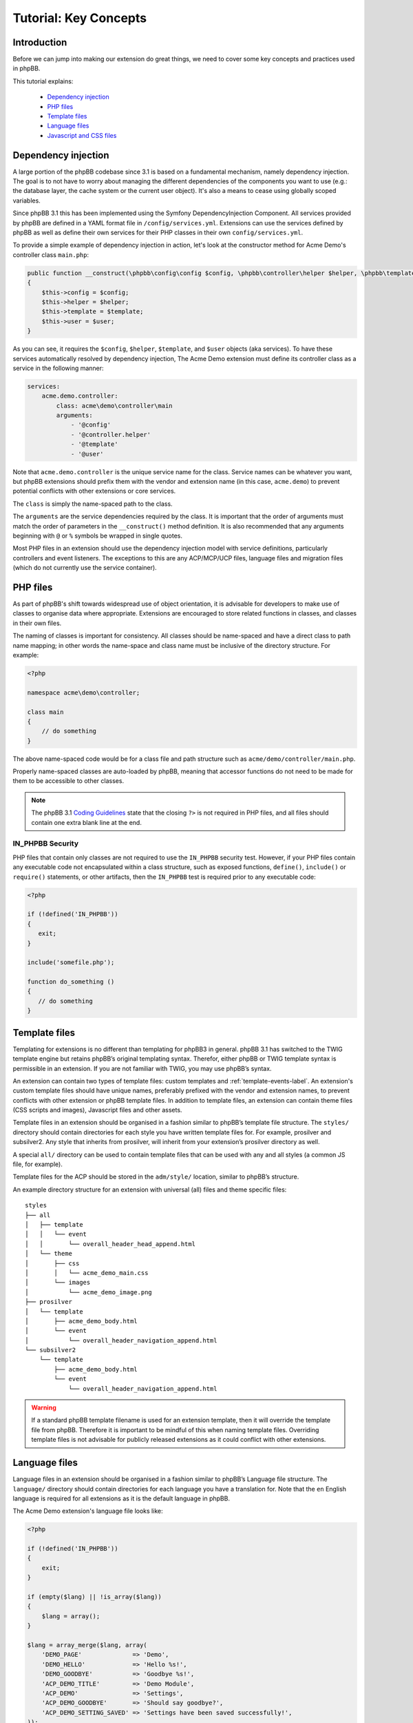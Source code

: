 ======================
Tutorial: Key Concepts
======================

Introduction
============

Before we can jump into making our extension do great things, we need to cover some key concepts and
practices used in phpBB.

This tutorial explains:

 * `Dependency injection`_
 * `PHP files`_
 * `Template files`_
 * `Language files`_
 * `Javascript and CSS files`_


Dependency injection
====================

A large portion of the phpBB codebase since 3.1 is based on a fundamental mechanism, namely dependency injection. The
goal is to not have to worry about managing the different dependencies of the components you want to use (e.g.: the
database layer, the cache system or the current user object). It's also a means to cease using globally scoped
variables.

Since phpBB 3.1 this has been implemented using the Symfony DependencyInjection Component. All services provided by
phpBB are defined in a YAML format file in ``/config/services.yml``. Extensions can use the services defined by phpBB as
well as define their own services for their PHP classes in their own ``config/services.yml``.

To provide a simple example of dependency injection in action, let's look at the constructor method for Acme Demo's
controller class ``main.php``:

.. code-block:: php

    public function __construct(\phpbb\config\config $config, \phpbb\controller\helper $helper, \phpbb\template\template $template, \phpbb\user $user)
    {
        $this->config = $config;
        $this->helper = $helper;
        $this->template = $template;
        $this->user = $user;
    }

As you can see, it requires the ``$config``, ``$helper``, ``$template``, and ``$user`` objects
(aka services). To have these services automatically resolved by dependency injection, The Acme Demo extension must
define its controller class as a service in the following manner:

.. code-block:: yaml

    services:
        acme.demo.controller:
            class: acme\demo\controller\main
            arguments:
                - '@config'
                - '@controller.helper'
                - '@template'
                - '@user'

Note that ``acme.demo.controller`` is the unique service name for the class. Service names
can be whatever you want, but phpBB extensions should prefix them with the vendor and extension name (in this case,
``acme.demo``) to prevent potential conflicts with other extensions or core services.

The ``class`` is simply the name-spaced path to the class.

The ``arguments`` are the service dependencies required by the class. It is important that the
order of arguments must match the order of parameters in the ``__construct()`` method definition.
It is also recommended that any arguments beginning with ``@`` or ``%`` symbols be wrapped in single quotes.

Most PHP files in an extension should use the dependency injection model with service definitions, particularly
controllers and event listeners. The exceptions to this are any ACP/MCP/UCP files, language files and migration files
(which do not currently use the service container).

.. seealso::

    * `Dependency Injection Container Wiki <https://wiki.phpbb.com/Dependency_Injection_Container>`_
    * `Symfony: The DependencyInjection Component <http://symfony.com/doc/2.3/components/dependency_injection/introduction.html>`_


PHP files
=========

As part of phpBB's shift towards widespread use of object orientation, it is advisable for developers to make use of
classes to organise data where appropriate. Extensions are encouraged to store related functions in classes, and
classes in their own files.

The naming of classes is important for consistency. All classes should be name-spaced and have a direct class to path
name mapping; in other words the name-space and class name must be inclusive of the directory structure. For example:

.. code-block:: php

    <?php

    namespace acme\demo\controller;

    class main
    {
        // do something
    }

The above name-spaced code would be for a class file and path structure such as ``acme/demo/controller/main.php``.

Properly name-spaced classes are auto-loaded by phpBB, meaning
that accessor functions do not need to be made for them to be accessible to other classes.

.. note::

    The phpBB 3.1 `Coding Guidelines <https://area51.phpbb.com/docs/31x/coding-guidelines.html>`_ state that
    the closing ``?>`` is not required in PHP files, and all files should contain one extra blank line at the end.

IN_PHPBB Security
-----------------

PHP files that contain only classes are not required to use the ``IN_PHPBB`` security test. However,
if your PHP files contain any executable code not encapsulated within a class structure, such
as exposed functions, ``define()``, ``include()`` or ``require()`` statements, or other artifacts,
then the ``IN_PHPBB`` test is required prior to any executable code:

.. code-block:: php

    <?php

    if (!defined('IN_PHPBB'))
    {
       exit;
    }

    include('somefile.php');

    function do_something ()
    {
       // do something
    }

.. seealso::

    * The phpBB 3.1 `Coding Guidelines <https://area51.phpbb.com/docs/31x/coding-guidelines.html>`_.
    * The phpBB Customisation Database `PHP Validation Policy <https://www.phpbb.com/extensions/rules-and-policies/validation-policy/#php>`_.


Template files
==============

Templating for extensions is no different than templating for phpBB3 in general. phpBB 3.1 has switched to the
TWIG template engine but retains phpBB’s original templating syntax. Therefor, either phpBB or TWIG template syntax
is permissible in an extension. If you are not familiar with TWIG, you may use phpBB’s syntax.

An extension can contain two types of template files: custom templates and :ref:`template-events-label`.
An extension's custom template files should have unique names, preferably prefixed with the vendor and extension
names, to prevent conflicts with other extension or phpBB template files. In addition to template
files, an extension can contain theme files (CSS scripts and images), Javascript files and other assets.

Template files in an extension should be organised in a fashion similar to phpBB’s template
file structure. The ``styles/`` directory should contain directories for each style you have written template files for.
For example, prosilver and subsilver2. Any style that inherits from prosilver, will inherit from your extension’s
prosilver directory as well.

A special ``all/`` directory can be used to contain template files that can be used
with any and all styles (a common JS file, for example).

Template files for the ACP should be stored in the ``adm/style/``
location, similar to phpBB’s structure.

An example directory structure for an extension with universal (all) files and theme specific files:

::

    styles
    ├── all
    │   ├── template
    │   │   └── event
    │   │       └── overall_header_head_append.html
    │   └── theme
    │       ├── css
    │       │   └── acme_demo_main.css
    │       └── images
    │           └── acme_demo_image.png
    ├── prosilver
    │   └── template
    │       ├── acme_demo_body.html
    │       └── event
    │           └── overall_header_navigation_append.html
    └── subsilver2
        └── template
            ├── acme_demo_body.html
            └── event
                └── overall_header_navigation_append.html


.. warning::

    If a standard phpBB template filename is used for an extension template, then it will override the template
    file from phpBB. Therefore it is important to be mindful of this when naming template files. Overriding template
    files is not advisable for publicly released extensions as it could conflict with other extensions.

.. seealso::

    * `TWIG Template Syntax <http://twig.sensiolabs.org/>`_ at Sensio Labs.
    * `phpBB Template Syntax <https://wiki.phpbb.com/Tutorial.Template_syntax#Syntax_elements>`_ Wiki page.
    * The phpBB Customisation Database `Template Validation Policy <https://www.phpbb.com/extensions/rules-and-policies/validation-policy/#templates>`_.

Language files
==============

Language files in an extension should be organised in a fashion similar to phpBB’s Language
file structure. The ``language/`` directory should contain directories for each language you have a translation for.
Note that the ``en`` English language is required for all extensions as it is the default language in phpBB.

The Acme Demo extension's language file looks like:

.. code-block:: php

    <?php

    if (!defined('IN_PHPBB'))
    {
        exit;
    }

    if (empty($lang) || !is_array($lang))
    {
        $lang = array();
    }

    $lang = array_merge($lang, array(
        'DEMO_PAGE'              => 'Demo',
        'DEMO_HELLO'             => 'Hello %s!',
        'DEMO_GOODBYE'           => 'Goodbye %s!',
        'ACP_DEMO_TITLE'         => 'Demo Module',
        'ACP_DEMO'               => 'Settings',
        'ACP_DEMO_GOODBYE'       => 'Should say goodbye?',
        'ACP_DEMO_SETTING_SAVED' => 'Settings have been saved successfully!',
    ));

Loading language files in an extension is simple enough using the
``add_lang_ext()`` method of the ``$user`` object. It takes two arguments, the first being the vendor/package
and the second being the name of the language file (or an array of language file names).

.. code-block:: php

    // Load a single language file from acme/demo/language/en/common.php
    $user->add_lang_ext(‘acme/demo’, ‘common’);

    // Load multiple language files from
    // acme/demo/language/en/common.php
    // acme/demo/language/en/controller.php
    $user->add_lang_ext(‘acme/demo’, array(‘common’, ‘controller’));

For performance reasons, tt is preferred to use the above method to load language files at any point in your extension’s code
execution where the language keys are needed. However, if it is absolutely necessary to load an extension's
language keys globally, so they are available at all times, the ``core.user_setup`` PHP event should be used.

.. note::

    Language files can be given any name. However, language files that start with ``permissions_`` or ``info_acp_``
    will be loaded automatically within the ACP for permission and ACP module language keys, respectively,
    and do not need to be loaded using the previously discussed functions or events.

Javascript and CSS files
========================

Javascript and CSS files can be stored anywhere inside your extension. However, the most common locations are
within your style folders. Adding these scripts to your extension's templates can be conveniently handled using
phpBB's ``<!-- INCLUDECSS -->`` and ``<!-- INCLUDEJS -->`` template syntax.

The format for these INCLUDE tags takes the following form:

.. code-block:: html

    <!-- INCLUDECSS @vendor_extname/scriptname.css -->

    <!-- INCLUDEJS @vendor_extname/scriptname.js -->

The INCLUDECSS tag will look in the extension's style **theme** folder for the named file, based on the current style
of the user, or the all style folder if one exists. The INCLUDECSS tag will automatically generate a ``<link>``
tag for the supplied CSS file in the ``<head>`` section of the HTML document.

The INCLUDEJS tag will look in the extension's style **template** folder for the named file, based on the current style
of the user, or the all style folder if one exists. The INCLUDEJS tag will automatically generate a ``<script>`` tag
for the supplied JS file in the footer of the HTML document.

.. note::

    The INCLUDECSS tag will only work inside the ``overall_header_head_append`` template event. However, the INCLUDEJS
    tag can be used in any template event or custom template file.

When including JavaScript/CSS libraries and frameworks such as jQuery-UI or Font Awesome, the potential
for resource overlap between extensions can be mitigated using a simple work-around endorsed by the phpBB
Extensions Team. Using the the ``<!-- DEFINE -->`` tag you should test if the script your extension wants to include
is already defined, and if not, then include your script and define the script. For example:

.. code-block:: html

    <!-- IF not $INCLUDED_JQUERYUIJS -->
        <!-- INCLUDEJS @vendor_extname/jquery-ui.js -->
        <!-- DEFINE $INCLUDED_JQUERYUIJS = true -->
    <!-- ENDIF -->

Some example template variable definitions to use with common libraries (the common practice should be to name
the variable definition after the library filename, e.g.: highslide.js becomes HIGHSLIDEJS):

* HighSlide JS: ``$INCLUDED_HIGHSLIDEJS``
* Font Awesome CSS: ``$INCLUDED_FONTAWESOMECSS``
* ColorBox JS: ``$INCLUDED_COLORBOXJS``
* ColPick JS: ``$INCLUDED_COLPICKJS``
* MoTools JS: ``$INCLUDED_MOTOOLSJS``
* Dojo JS: ``$INCLUDED_DOJOJS``
* Angular JS: ``$INCLUDED_ANGULARJS``

.. seealso::

    The phpBB Customisation Database `JavaScript and CSS Validation Policy <https://www.phpbb.com/extensions/rules-and-policies/validation-policy/#scripts>`_.


Now that we've covered how PHP, template, language and asset files work in phpBB, we're ready to continue on
to the next sections to learn how to build out our extension into something functional.
